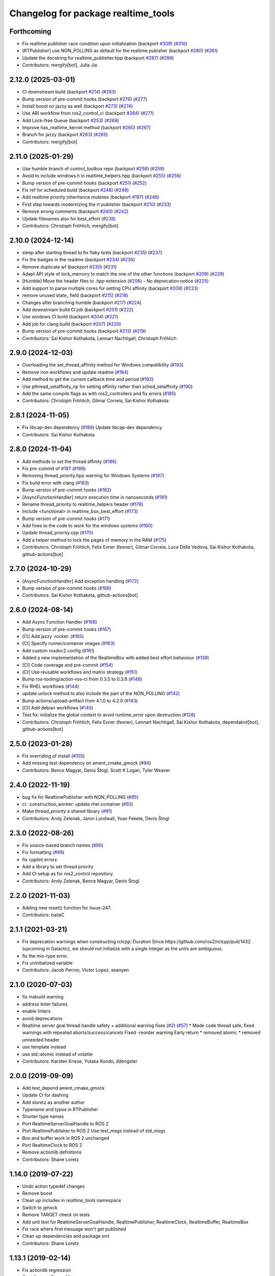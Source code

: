 ^^^^^^^^^^^^^^^^^^^^^^^^^^^^^^^^^^^^
Changelog for package realtime_tools
^^^^^^^^^^^^^^^^^^^^^^^^^^^^^^^^^^^^

Forthcoming
-----------
* Fix realtime publisher race condition upon initialization (backport `#309 <https://github.com/ros-controls/realtime_tools/issues/309>`_) (`#310 <https://github.com/ros-controls/realtime_tools/issues/310>`_)
* [RTPublisher] use NON_POLLING as default for the realtime pubisher  (backport `#280 <https://github.com/ros-controls/realtime_tools/issues/280>`_) (`#281 <https://github.com/ros-controls/realtime_tools/issues/281>`_)
* Update the docstring for realtime_publisher.hpp (backport `#287 <https://github.com/ros-controls/realtime_tools/issues/287>`_) (`#288 <https://github.com/ros-controls/realtime_tools/issues/288>`_)
* Contributors: mergify[bot], Julia Jia

2.12.0 (2025-03-01)
-------------------
* CI downstream build (backport `#214 <https://github.com/ros-controls/realtime_tools/issues/214>`_) (`#283 <https://github.com/ros-controls/realtime_tools/issues/283>`_)
* Bump version of pre-commit hooks (backport `#276 <https://github.com/ros-controls/realtime_tools/issues/276>`_) (`#277 <https://github.com/ros-controls/realtime_tools/issues/277>`_)
* Install boost on jazzy as well (backport `#273 <https://github.com/ros-controls/realtime_tools/issues/273>`_) (`#274 <https://github.com/ros-controls/realtime_tools/issues/274>`_)
* Use ABI workflow from ros2_control_ci (backport `#264 <https://github.com/ros-controls/realtime_tools/issues/264>`_) (`#271 <https://github.com/ros-controls/realtime_tools/issues/271>`_)
* Add Lock-free Queue (backport `#253 <https://github.com/ros-controls/realtime_tools/issues/253>`_) (`#269 <https://github.com/ros-controls/realtime_tools/issues/269>`_)
* Improve has_realtime_kernel method (backport `#260 <https://github.com/ros-controls/realtime_tools/issues/260>`_) (`#267 <https://github.com/ros-controls/realtime_tools/issues/267>`_)
* Branch for jazzy (backport `#263 <https://github.com/ros-controls/realtime_tools/issues/263>`_) (`#265 <https://github.com/ros-controls/realtime_tools/issues/265>`_)
* Contributors: mergify[bot]

2.11.0 (2025-01-29)
-------------------
* Use humble branch of control_toolbox repo (backport `#258 <https://github.com/ros-controls/realtime_tools/issues/258>`_) (`#259 <https://github.com/ros-controls/realtime_tools/issues/259>`_)
* Avoid to include windows.h in realtime_helpers.hpp (backport `#255 <https://github.com/ros-controls/realtime_tools/issues/255>`_) (`#256 <https://github.com/ros-controls/realtime_tools/issues/256>`_)
* Bump version of pre-commit hooks (backport `#251 <https://github.com/ros-controls/realtime_tools/issues/251>`_) (`#252 <https://github.com/ros-controls/realtime_tools/issues/252>`_)
* Fix ref for scheduled build (backport `#248 <https://github.com/ros-controls/realtime_tools/issues/248>`_) (`#249 <https://github.com/ros-controls/realtime_tools/issues/249>`_)
* Add realtime priority inheritance mutexes (backport `#197 <https://github.com/ros-controls/realtime_tools/issues/197>`_) (`#246 <https://github.com/ros-controls/realtime_tools/issues/246>`_)
* First step towards modernizing the rt publisher (backport `#210 <https://github.com/ros-controls/realtime_tools/issues/210>`_) (`#233 <https://github.com/ros-controls/realtime_tools/issues/233>`_)
* Remove wrong comments (backport `#240 <https://github.com/ros-controls/realtime_tools/issues/240>`_) (`#242 <https://github.com/ros-controls/realtime_tools/issues/242>`_)
* Update filenames also for best_effort (`#238 <https://github.com/ros-controls/realtime_tools/issues/238>`_)
* Contributors: Christoph Fröhlich, mergify[bot]

2.10.0 (2024-12-14)
-------------------
* sleep after starting thread to fix flaky tests (backport `#235 <https://github.com/ros-controls/realtime_tools/issues/235>`_) (`#237 <https://github.com/ros-controls/realtime_tools/issues/237>`_)
* Fix the badges in the readme (backport `#234 <https://github.com/ros-controls/realtime_tools/issues/234>`_) (`#236 <https://github.com/ros-controls/realtime_tools/issues/236>`_)
* Remove duplicate wf (backport `#230 <https://github.com/ros-controls/realtime_tools/issues/230>`_) (`#231 <https://github.com/ros-controls/realtime_tools/issues/231>`_)
* Adapt API style of lock_memory to match the one of the other functions (backport `#209 <https://github.com/ros-controls/realtime_tools/issues/209>`_) (`#229 <https://github.com/ros-controls/realtime_tools/issues/229>`_)
* [Humble] Move the header files to `.hpp` extension (`#206 <https://github.com/ros-controls/realtime_tools/issues/206>`_) - No deprecation notice (`#225 <https://github.com/ros-controls/realtime_tools/issues/225>`_)
* Add support to parse multiple cores for setting CPU affinity (backport `#208 <https://github.com/ros-controls/realtime_tools/issues/208>`_) (`#223 <https://github.com/ros-controls/realtime_tools/issues/223>`_)
* remove unused state\_ field (backport `#215 <https://github.com/ros-controls/realtime_tools/issues/215>`_) (`#218 <https://github.com/ros-controls/realtime_tools/issues/218>`_)
* Changes after branching humble (backport `#217 <https://github.com/ros-controls/realtime_tools/issues/217>`_) (`#224 <https://github.com/ros-controls/realtime_tools/issues/224>`_)
* Add downstream build CI job (backport `#201 <https://github.com/ros-controls/realtime_tools/issues/201>`_) (`#222 <https://github.com/ros-controls/realtime_tools/issues/222>`_)
* Use windows CI build (backport `#204 <https://github.com/ros-controls/realtime_tools/issues/204>`_) (`#221 <https://github.com/ros-controls/realtime_tools/issues/221>`_)
* Add job for clang build (backport `#207 <https://github.com/ros-controls/realtime_tools/issues/207>`_) (`#220 <https://github.com/ros-controls/realtime_tools/issues/220>`_)
* Bump version of pre-commit hooks (backport `#213 <https://github.com/ros-controls/realtime_tools/issues/213>`_) (`#219 <https://github.com/ros-controls/realtime_tools/issues/219>`_)
* Contributors: Sai Kishor Kothakota, Lennart Nachtigall, Christoph Fröhlich

2.9.0 (2024-12-03)
------------------
* Overloading the set_thread_affinity method for Windows compatibility (`#193 <https://github.com/ros-controls/realtime_tools/issues/193>`_)
* Remove iron workflows and update readme (`#184 <https://github.com/ros-controls/realtime_tools/issues/184>`_)
* Add method to get the current callback time and period (`#192 <https://github.com/ros-controls/realtime_tools/issues/192>`_)
* Use pthread_setaffinity_np for setting affinity rather than sched_setaffinity (`#190 <https://github.com/ros-controls/realtime_tools/issues/190>`_)
* Add the same compile flags as with ros2_controllers and fix errors (`#185 <https://github.com/ros-controls/realtime_tools/issues/185>`_)
* Contributors: Christoph Fröhlich, Gilmar Correia, Sai Kishor Kothakota

2.8.1 (2024-11-05)
------------------
* Fix libcap-dev dependency (`#189 <https://github.com/ros-controls/realtime_tools/issues/189>`_)
  Update libcap-dev dependency
* Contributors: Sai Kishor Kothakota

2.8.0 (2024-11-04)
------------------
* Add methods to set the thread affinity (`#186 <https://github.com/ros-controls/realtime_tools/issues/186>`_)
* Fix pre-commit of `#187 <https://github.com/ros-controls/realtime_tools/issues/187>`_ (`#188 <https://github.com/ros-controls/realtime_tools/issues/188>`_)
* Removing thread_priority.hpp warning for Windows Systems (`#187 <https://github.com/ros-controls/realtime_tools/issues/187>`_)
* Fix build error with clang (`#183 <https://github.com/ros-controls/realtime_tools/issues/183>`_)
* Bump version of pre-commit hooks (`#182 <https://github.com/ros-controls/realtime_tools/issues/182>`_)
* [AsyncFunctionHandler] return execution time in nanoseconds (`#181 <https://github.com/ros-controls/realtime_tools/issues/181>`_)
* Rename thread_priority to realtime_helpers header (`#178 <https://github.com/ros-controls/realtime_tools/issues/178>`_)
* Include <functional> in realtime_box_best_effort (`#173 <https://github.com/ros-controls/realtime_tools/issues/173>`_)
* Bump version of pre-commit hooks (`#171 <https://github.com/ros-controls/realtime_tools/issues/171>`_)
* Add fixes to the code to work for the windows systems (`#180 <https://github.com/ros-controls/realtime_tools/issues/180>`_)
* Update thread_priority.cpp (`#170 <https://github.com/ros-controls/realtime_tools/issues/170>`_)
* Add a helper method to lock the pages of memory in the RAM (`#175 <https://github.com/ros-controls/realtime_tools/issues/175>`_)
* Contributors: Christoph Fröhlich, Felix Exner (fexner), Gilmar Correia, Luca Della Vedova, Sai Kishor Kothakota, github-actions[bot]

2.7.0 (2024-10-29)
------------------
* [AsyncFunctionHandler] Add exception handling (`#172 <https://github.com/ros-controls/realtime_tools/issues/172>`_)
* Bump version of pre-commit hooks (`#169 <https://github.com/ros-controls/realtime_tools/issues/169>`_)
* Contributors: Sai Kishor Kothakota, github-actions[bot]

2.6.0 (2024-08-14)
------------------
* Add Async Function Handler  (`#168 <https://github.com/ros-controls/realtime_tools/issues/168>`_)
* Bump version of pre-commit hooks (`#167 <https://github.com/ros-controls/realtime_tools/issues/167>`_)
* [CI] Add jazzy :rocket:  (`#165 <https://github.com/ros-controls/realtime_tools/issues/165>`_)
* [CI] Specify runner/container images (`#163 <https://github.com/ros-controls/realtime_tools/issues/163>`_)
* Add custom rosdoc2 config (`#161 <https://github.com/ros-controls/realtime_tools/issues/161>`_)
* Added a new implementation of the RealtimeBox with added best effort behaviour (`#139 <https://github.com/ros-controls/realtime_tools/issues/139>`_)
* [CI] Code coverage and pre-commit (`#154 <https://github.com/ros-controls/realtime_tools/issues/154>`_)
* [CI] Use reusable workflows and matrix strategy (`#151 <https://github.com/ros-controls/realtime_tools/issues/151>`_)
* Bump ros-tooling/action-ros-ci from 0.3.5 to 0.3.6 (`#148 <https://github.com/ros-controls/realtime_tools/issues/148>`_)
* Fix RHEL workflows (`#144 <https://github.com/ros-controls/realtime_tools/issues/144>`_)
* update unlock method to also include the part of the NON_POLLING (`#142 <https://github.com/ros-controls/realtime_tools/issues/142>`_)
* Bump actions/upload-artifact from 4.1.0 to 4.2.0 (`#143 <https://github.com/ros-controls/realtime_tools/issues/143>`_)
* [CI] Add debian workflows (`#145 <https://github.com/ros-controls/realtime_tools/issues/145>`_)
* Test fix: initialize the global context to avoid runtime_error upon destruction (`#128 <https://github.com/ros-controls/realtime_tools/issues/128>`_)
* Contributors: Christoph Fröhlich, Felix Exner (fexner), Lennart Nachtigall, Sai Kishor Kothakota, dependabot[bot], github-actions[bot]

2.5.0 (2023-01-28)
------------------
* Fix overriding of install (`#105 <https://github.com/ros-controls/realtime_tools/issues/105>`_)
* Add missing test dependency on ament_cmake_gmock (`#94 <https://github.com/ros-controls/realtime_tools/issues/94>`_)
* Contributors: Bence Magyar, Denis Štogl, Scott K Logan, Tyler Weaver

2.4.0 (2022-11-19)
------------------
* bug fix for RealtimePublisher with NON_POLLING (`#85 <https://github.com/ros-controls/realtime_tools/issues/85>`_)
* ci: :construction_worker: update rhel container (`#92 <https://github.com/ros-controls/realtime_tools/issues/92>`_)
* Make `thread_priority` a shared library (`#91 <https://github.com/ros-controls/realtime_tools/issues/91>`_)
* Contributors: Andy Zelenak, Jaron Lundwall, Yoav Fekete, Denis Štogl

2.3.0 (2022-08-26)
------------------
* Fix source-based branch names (`#90 <https://github.com/ros-controls/realtime_tools/issues/90>`_)
* Fix formatting (`#89 <https://github.com/ros-controls/realtime_tools/issues/89>`_)
* fix cpplint errors
* Add a library to set thread priority
* Add CI setup as for ros2_control repository.
* Contributors: Andy Zelenak, Bence Magyar, Denis Štogl

2.2.0 (2021-11-03)
------------------
* Adding new reset() function for Issue-247.
* Contributors: bailaC

2.1.1 (2021-03-21)
------------------
* Fix deprecation warnings when constructing rclcpp::Duration
  Since https://github.com/ros2/rclcpp/pull/1432 (upcoming in Galactic), we should not initialize with a single integer
  as the units are ambiguous.
* fix the mis-type error.
* Fix uninitialized variable
* Contributors: Jacob Perron, Victor Lopez, seanyen

2.1.0 (2020-07-03)
------------------
* fix msbuild warning
* address linter failures
* enable linters
* avoid deprecations
* Realtime server goal thread handle safety + additional warning fixes (`#2 <https://github.com/ros-controls/realtime_tools/issues/2>`_) (`#57 <https://github.com/ros-controls/realtime_tools/issues/57>`_)
  * Made code thread safe, fixed warnings with repeated aborts/success/cancels
  Fixed -reorder warning
  Early return
  * removed atomic
  * removed unneeded header
* use template instead
* use std::atomic instead of volatile
* Contributors: Karsten Knese, Yutaka Kondo, ddengster

2.0.0 (2019-09-09)
------------------
* Add test_depend ament_cmake_gmock
* Update CI for dashing
* Add sloretz as another author
* Typename and typos in RTPublisher
* Shorter type names
* Port RealtimeServerGoalHandle to ROS 2
* Port RealtimePublisher to ROS 2
  Use test_msgs instead of std_msgs
* Box and buffer work in ROS 2 unchanged
* Port RealtimeClock to ROS 2
* Remove actionlib definitions
* Contributors: Shane Loretz

1.14.0 (2019-07-22)
-------------------
* Undo action typedef changes
* Remove boost
* Clean up includes in `realtime_tools` namespace
* Switch to gmock
* Remove TARGET check on tests
* Add unit test for RealtimeServerGoalHandle, RealtimePublisher, RealtimeClock, RealtimeBuffer, RealtimeBox
* Fix race where first message won't get published
* Clean up dependencies and package.xml
* Contributors: Shane Loretz

1.13.1 (2019-02-14)
-------------------
* Fix actionlib regression
* Contributors: Bence Magyar

1.13.0 (2019-02-11)
-------------------
* Update readme
* use this_thread::sleep_for instead of usleep (`#32 <https://github.com/ros-controls/realtime_tools/issues/32>`_)
* specify RUNTIME DESTINATION for libraries (`#33 <https://github.com/ros-controls/realtime_tools/issues/33>`_)
  needed for exporting DLLs on Windows
* Made RealtimeBuffer's copy-constructor const
* Contributors: Bence Magyar, Gennaro Raiola, James Xu, Mathias Lüdtke, Matt Reynolds

1.12.0 (2018-05-19)
-------------------
* Add RealtimePublisherSharedPtr<T>
* boost::shared_ptr -> std::shared_ptr
* Contributors: Bence Magyar

1.11.0 (2017-11-06)
-------------------
* Updated RT goal handle to handle cancel requests (`#22 <https://github.com/ros-controls/realtime_tools/issues/22>`_)
* switch to industrial_ci (`#20 <https://github.com/ros-controls/realtime_tools/issues/20>`_)
* Contributors: Mathias Lüdtke, Nick Lamprianidis

1.10.0 (2017-06-28)
-------------------
* Added constructor in RTB for objects without default constructor
* Add feedback sending capability to RealtimeServerGoalHandle.
* Contributors: Bence Magyar, Aris Synodinos, Miguel Prada, graiola

1.9.1 (2015-04-30)
------------------
* RealtimeBox: Fix member doc
* Contributors: Adolfo Rodriguez Tsouroukdissian, Dave Coleman

1.9.0 (2014-05-12)
------------------
* Remove rosbuild artifacts.
* Cleaned up CMake and removed unnecessary dependencies
* Contributors: Adolfo Rodriguez Tsouroukdissian, Dave Coleman

1.8.3 (2014-02-05)
------------------
* Fix linking
  The library needs to be linked against roscpp and Boost thread.
  GCC won't complain about missing symbols for a shared library,
  but other linkers (like clang's) will not accept it by default.
* Added Travis support
* Renamed manifest.xml so it doesn't brek rosdep
* Contributors: Adolfo Rodriguez Tsouroukdissian, Dave Coleman, Paul Mathieu

1.8.2 (2013-08-29)
------------------
* Append newline.
* Merge pull request `#4 <https://github.com/ros-controls/realtime_tools/issues/4>`_ from pal-robotics/hydro-devel
  Add realtime action server goal handle.
* Add realtime action server goal handle.
  - Factored out from PR2's implementation of the JointTrajectoryActionController.
* Contributors: Adolfo Rodriguez Tsouroukdissian, Austin Hendrix

1.8.1 (2013-07-29)
------------------
* Merge remote-tracking branch 'origin/master' into hydro-devel
* Merge pull request `#2 <https://github.com/ros-controls/realtime_tools/issues/2>`_ from davetcoleman/master
  Made member vars mutable in realtime buffer to allow const read
* initialize realtime_data_ and non_realtime_data_ before dereferencing and assigning to them in copy constructor
* Added comments
* Added readFromNonRT() function, overloaded assignment and copy constructor, and made mutex mutable.
* Fix typos.
* Fix build order.
* Contributors: Austin Hendrix, Dave Coleman

1.8.0 (2013-06-25)
------------------
* Version 1.8.0
* Install channelecho.py under catkin.
* adding install targets
* adding missing manifests
* merging CMakeLists.txt files from rosbuild and catkin
* adding hybrid-buildsystem makefiles
* catkinizing, could still be cleaned up
* initialize correctly
* compile realtime clock into library
* new interface with time and duration
* support both condition and polling version to allow re-use of binaries in realtime; add realtime buffer to get data from non-RT into RT
* Make the realtime publisher realtime safe, without needing an rt_condition; we need the same binaries to work on both non-rt and rt.
* Make the realtime publisher realtime safe, without needing an rt_condition; we need the same binaries to work in both non-rt and rt.
* move realtime tools in ros control, and create empty constructors for handles
* Contributors: Austin Hendrix, Jonathan Bohren, Wim Meeussen, hiDOF
